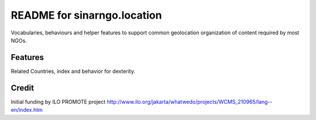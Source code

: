 README for sinarngo.location
==========================================

Vocabularies, behaviours and helper features to support common
geolocation organization of content required by most NGOs.

Features
--------

Related Countries, index and behavior for dexterity.

Credit
------

Initial funding by ILO PROMOTE project
http://www.ilo.org/jakarta/whatwedo/projects/WCMS_210965/lang--en/index.htm
